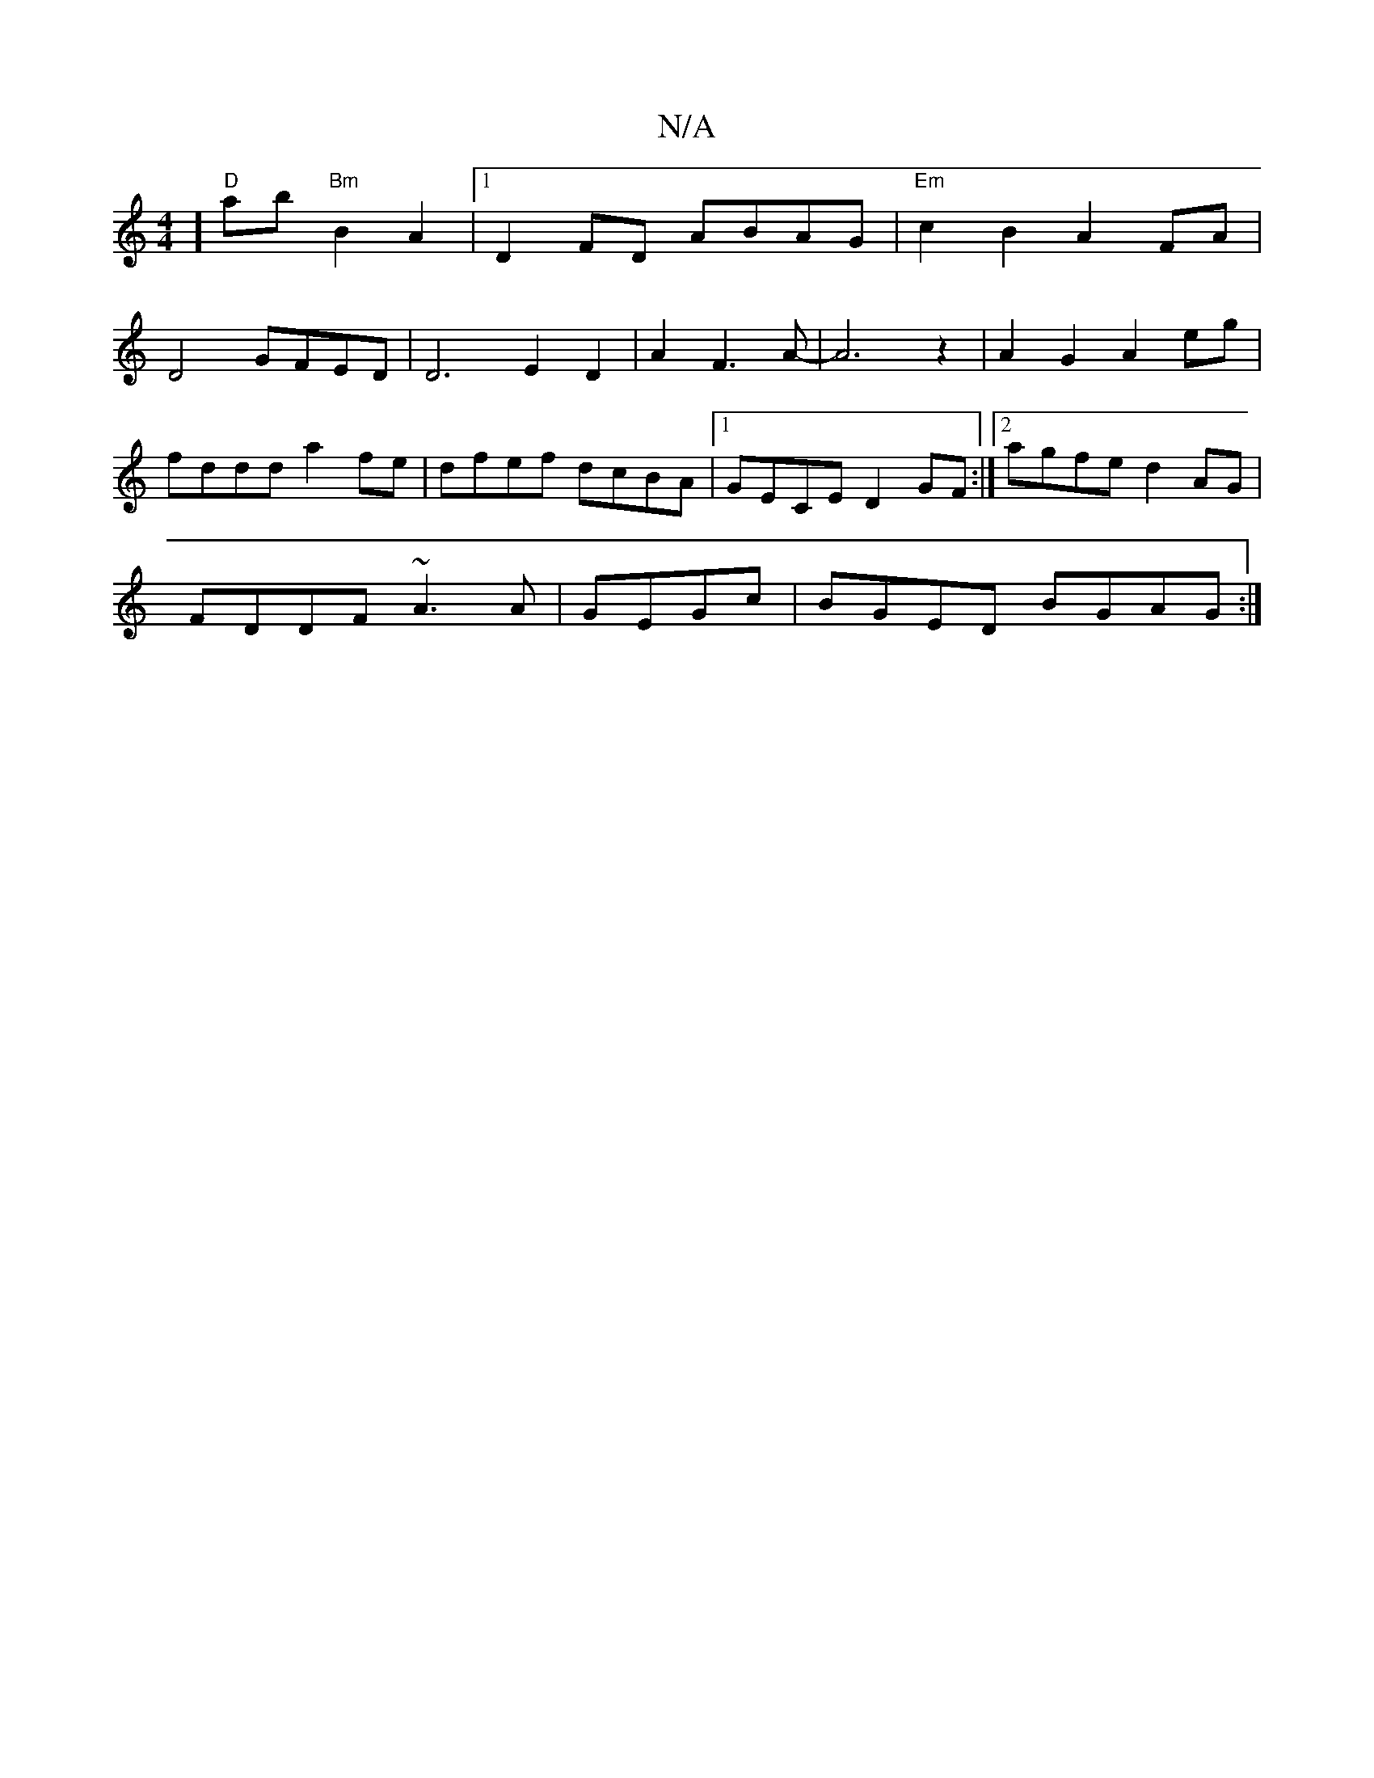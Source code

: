 X:1
T:N/A
M:4/4
R:N/A
K:Cmajor
]"D"ab"Bm" B2 A2|1 D2 FD ABAG|"Em"c2B2A2FA|
D4 GFED|D6E2D2|A2F3A--|A6z2|A2G2 A2eg|
fddd a2 fe|dfef dcBA|1 GECE D2GF:|2 agfe d2 AG|
FDDF ~A3A|GEGc|BGED BGAG:|]

(3^FGA BA|
G2 DG| Be dg| f2 e>d |(3Bcd d